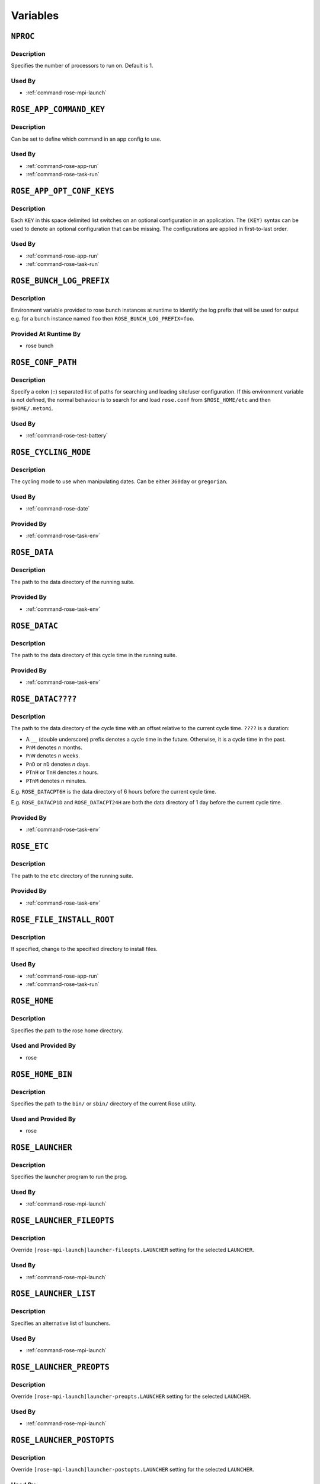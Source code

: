 Variables
=========


``NPROC``
---------

Description
^^^^^^^^^^^

Specifies the number of processors to run on. Default is 1.

Used By
^^^^^^^

* :ref:`command-rose-mpi-launch`


``ROSE_APP_COMMAND_KEY``
------------------------

Description
^^^^^^^^^^^

Can be set to define which command in an app config to use.

Used By
^^^^^^^

* :ref:`command-rose-app-run`
* :ref:`command-rose-task-run`


``ROSE_APP_OPT_CONF_KEYS``
--------------------------

Description
^^^^^^^^^^^

Each ``KEY`` in this space delimited list switches on an optional
configuration in an application. The ``(KEY)`` syntax can be used to denote
an optional configuration that can be missing. The configurations are applied
in first-to-last order.

Used By
^^^^^^^

* :ref:`command-rose-app-run`
* :ref:`command-rose-task-run`


``ROSE_BUNCH_LOG_PREFIX``
-------------------------

Description
^^^^^^^^^^^

Environment variable provided to rose bunch instances at runtime to identify
the log prefix that will be used for output e.g. for a bunch instance named
``foo`` then ``ROSE_BUNCH_LOG_PREFIX=foo``.

Provided At Runtime By
^^^^^^^^^^^^^^^^^^^^^^

* rose bunch

   .. TODO - link 'rose bunch' to relevant built-in app page


``ROSE_CONF_PATH``
------------------

Description
^^^^^^^^^^^

Specify a colon (``:``) separated list of paths for searching and loading
site/user configuration. If this environment variable is not defined, the
normal behaviour is to search for and load ``rose.conf`` from
``$ROSE_HOME/etc`` and then ``$HOME/.metomi``.

Used By
^^^^^^^

* :ref:`command-rose-test-battery`


``ROSE_CYCLING_MODE``
---------------------

Description
^^^^^^^^^^^

The cycling mode to use when manipulating dates. Can be either ``360day`` or
``gregorian``.

Used By
^^^^^^^

* :ref:`command-rose-date`

Provided By
^^^^^^^^^^^

* :ref:`command-rose-task-env`


``ROSE_DATA``
-------------

Description
^^^^^^^^^^^

The path to the data directory of the running suite.

Provided By
^^^^^^^^^^^

* :ref:`command-rose-task-env`


``ROSE_DATAC``
--------------

Description
^^^^^^^^^^^

The path to the data directory of this cycle time in the running suite.

Provided By
^^^^^^^^^^^

* :ref:`command-rose-task-env`


``ROSE_DATAC????``
------------------

Description
^^^^^^^^^^^

The path to the data directory of the cycle time with an offset relative to
the current cycle time. ``????`` is a duration:

* A ``__`` (double underscore) prefix denotes a cycle time in the future.
  Otherwise, it is a cycle time in the past.
* ``PnM`` denotes *n* months.
* ``PnW`` denotes *n* weeks.
* ``PnD`` or ``nD`` denotes *n* days.
* ``PTnH`` or ``TnH`` denotes *n* hours.
* ``PTnM`` denotes *n* minutes.

E.g. ``ROSE_DATACPT6H`` is the data directory of 6 hours before the current
cycle time.

E.g. ``ROSE_DATACP1D`` and ``ROSE_DATACPT24H`` are both the data directory
of 1 day before the current cycle time.

Provided By
^^^^^^^^^^^

* :ref:`command-rose-task-env`


``ROSE_ETC``
------------

Description
^^^^^^^^^^^

The path to the ``etc`` directory of the running suite.

Provided By
^^^^^^^^^^^

* :ref:`command-rose-task-env`


``ROSE_FILE_INSTALL_ROOT``
--------------------------

Description
^^^^^^^^^^^

If specified, change to the specified directory to install files.

Used By
^^^^^^^

* :ref:`command-rose-app-run`
* :ref:`command-rose-task-run`


``ROSE_HOME``
-------------

Description
^^^^^^^^^^^

Specifies the path to the rose home directory.

Used and Provided By
^^^^^^^^^^^^^^^^^^^^

* rose


``ROSE_HOME_BIN``
-----------------

Description
^^^^^^^^^^^

Specifies the path to the ``bin/`` or ``sbin/`` directory of the current
Rose utility.

Used and Provided By
^^^^^^^^^^^^^^^^^^^^

* rose


``ROSE_LAUNCHER``
-----------------

Description
^^^^^^^^^^^

Specifies the launcher program to run the prog.

Used By
^^^^^^^

* :ref:`command-rose-mpi-launch`


``ROSE_LAUNCHER_FILEOPTS``
--------------------------

Description
^^^^^^^^^^^

Override ``[rose-mpi-launch]launcher-fileopts.LAUNCHER`` setting for the
selected ``LAUNCHER``.

Used By
^^^^^^^

* :ref:`command-rose-mpi-launch`


``ROSE_LAUNCHER_LIST``
----------------------

Description
^^^^^^^^^^^

Specifies an alternative list of launchers.

Used By
^^^^^^^

* :ref:`command-rose-mpi-launch`


``ROSE_LAUNCHER_PREOPTS``
-------------------------

Description
^^^^^^^^^^^

Override ``[rose-mpi-launch]launcher-preopts.LAUNCHER`` setting for the
selected ``LAUNCHER``.

Used By
^^^^^^^

* :ref:`command-rose-mpi-launch`


``ROSE_LAUNCHER_POSTOPTS``
--------------------------

Description
^^^^^^^^^^^

Override ``[rose-mpi-launch]launcher-postopts.LAUNCHER`` setting for the
selected ``LAUNCHER``.

Used By
^^^^^^^

* :ref:`command-rose-mpi-launch`


``ROSE_LAUNCHER_ULIMIT_OPTS``
-----------------------------

Description
^^^^^^^^^^^

Tell launcher to run:

.. NOTEFORWRITERS - bash syntax highlighting is ugly on below code
   blocks so instead just use 'none'

.. code-block:: none

   rose mpi-launch --inner $@

Specify the arguments to ``ulimit``. E.g. Setting this variable to:

.. code-block:: none

   -a -s unlimited -d unlimited -a

results in:

.. code-block:: none

   ulimit -a; ulimit -s unlimited; ulimit -d unlimited; ulimit -a

Used By
^^^^^^^

* :ref:`command-rose-mpi-launch`


``ROSE_META_PATH``
------------------

Description
^^^^^^^^^^^

Defines a metadata search path, colon-separated for multiple paths.

Used by
^^^^^^^

* :ref:`command-rose-config-edit`
* :ref:`command-rose-macro`


``ROSE_NS``
-----------

Description
^^^^^^^^^^^

Defines the rose namespace. Used to identify if a utility belongs to ``rose``
or ``rosie``.

Used and Provided By
^^^^^^^^^^^^^^^^^^^^

* rose


``ROSE_ORIG_HOST``
------------------

Description
^^^^^^^^^^^

The name of the host where the ``rose suite-run`` command was invoked.

Provided By
^^^^^^^^^^^

* :ref:`command-rose-suite-run`


``ROSE_SUITE_DIR``
------------------

Description
^^^^^^^^^^^

The path to the root directory of the running suite.

Provided By
^^^^^^^^^^^

* :ref:`command-rose-task-env`


``ROSE_SUITE_DIR_REL``
----------------------

Description
^^^^^^^^^^^

The path to the root directory of the running suite relative to ``$HOME``.

Provided By
^^^^^^^^^^^

* :ref:`command-rose-task-env`


``ROSE_SUITE_NAME``
-------------------

Description
^^^^^^^^^^^

The name of the running suite.

Provided By
^^^^^^^^^^^

* :ref:`command-rose-task-env`


``ROSE_SUITE_OPT_CONF_KEYS``
----------------------------

Description
^^^^^^^^^^^

Each ``KEY`` in this space delimited list switches on an optional
configuration when installing a suite. The ``(KEY)`` syntax can be used to
denote an optional configuration that can be missing. The configurations are
applied in first-to-last order.

Used By
^^^^^^^

* :ref:`command-rose-suite-run`


``ROSE_TASK_APP``
-----------------

Description
^^^^^^^^^^^

Specify a named application configuration.

Used By
^^^^^^^

* :ref:`command-rose-task-run`


``ROSE_TASK_CYCLE_TIME``
------------------------

Description
^^^^^^^^^^^

The cycle time of the suite task, if there is one.

Provided By
^^^^^^^^^^^

* :ref:`command-rose-task-env`


``ROSE_TASK_LOG_DIR``
---------------------

Description
^^^^^^^^^^^

The directory for log files of the suite task.

Provided By
^^^^^^^^^^^

* :ref:`command-rose-task-env`


``ROSE_TASK_LOG_ROOT``
----------------------

Description
^^^^^^^^^^^

The root path for log files of the suite task.

Provided By
^^^^^^^^^^^

* :ref:`command-rose-task-env`


``ROSE_TASK_N_JOBS``
--------------------

Description
^^^^^^^^^^^

.. warning::
   (Deprecated) Use the ``opt.jobs`` setting in the application configuration
   instead.

The number of jobs to run in parallel in ``fcm make``. (``default=4``)

Used By
^^^^^^^

* ``fcm_make`` built-in application
* ``fcm_make2`` built-in application


``ROSE_TASK_MIRROR_TARGET``
---------------------------

Description
^^^^^^^^^^^

.. warning::
   (Deprecated)

The mirror target for the mirror step in the ``fcm-make.cfg`` configuration.

Provided By
^^^^^^^^^^^

* ``fcm_make`` built-in application


``ROSE_TASK_NAME``
------------------

Description
^^^^^^^^^^^

The name of the suite task.

Provided By
^^^^^^^^^^^

* :ref:`command-rose-task-env`

Used By
^^^^^^^

* :ref:`command-rose-app-run`


``ROSE_TASK_OPTIONS``
---------------------

Description
^^^^^^^^^^^

.. warning::
   (Deprecated) Use the ``args`` setting in the application configuration
   instead.

Additional options and arguments for ``fcm make`` or ``rose app-run``.

Used By
^^^^^^^

* ``fcm_make`` built-in application
* ``fcm_make2`` built-in application


``ROSE_TASK_PREFIX``
--------------------

Description
^^^^^^^^^^^

The prefix in the task name.

Provided By
^^^^^^^^^^^

* :ref:`command-rose-task-env`


``ROSE_TASK_SUFFIX``
--------------------

Description
^^^^^^^^^^^

The suffix in the task name.

Provided By
^^^^^^^^^^^

* :ref:`command-rose-task-env`


``ROSE_UTIL``
-------------

Description
^^^^^^^^^^^

Used to identify which ``rose`` or ``rosie`` utility is being run.

Used and Provided By
^^^^^^^^^^^^^^^^^^^^

* rose


``ROSE_VERSION``
----------------

Description
^^^^^^^^^^^

The current version of Rose.

Used and Provided By
^^^^^^^^^^^^^^^^^^^^

* rose
* :ref:`command-rose-suite-run`
